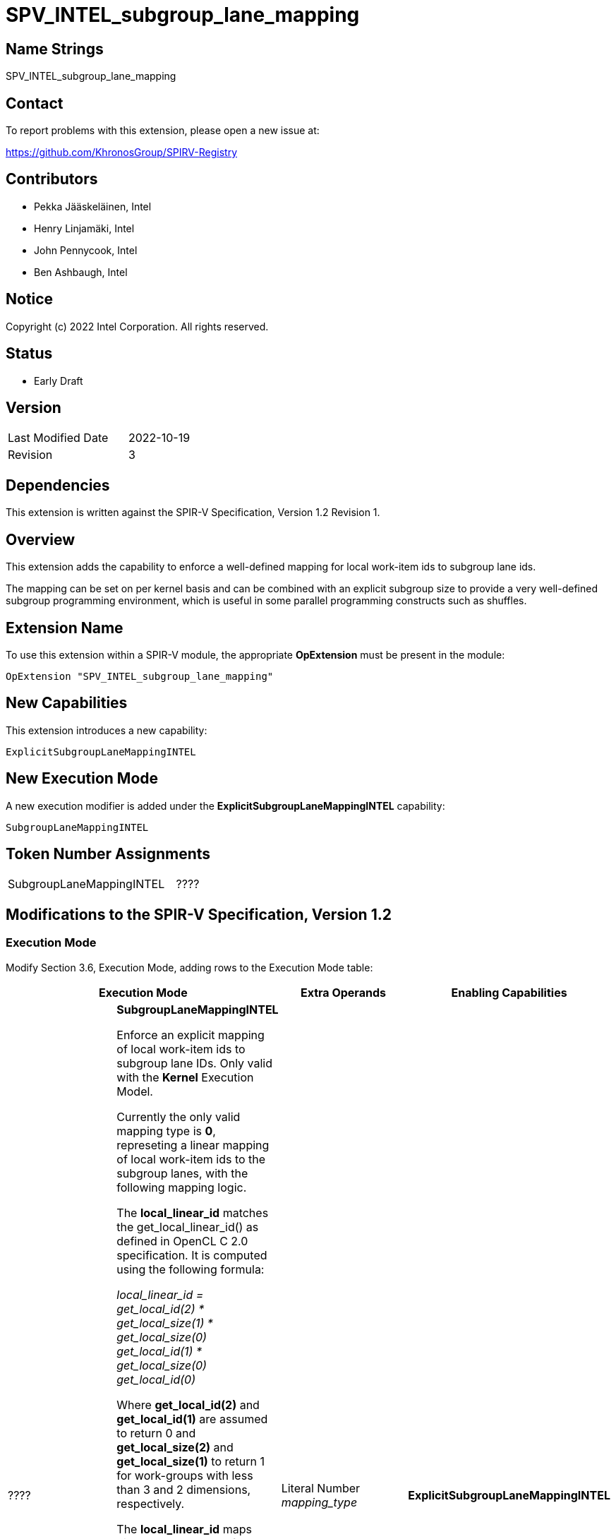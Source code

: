 = SPV_INTEL_subgroup_lane_mapping

== Name Strings

SPV_INTEL_subgroup_lane_mapping

== Contact

To report problems with this extension, please open a new issue at:

https://github.com/KhronosGroup/SPIRV-Registry

== Contributors

- Pekka Jääskeläinen, Intel +
- Henry Linjamäki, Intel +
- John Pennycook, Intel +
- Ben Ashbaugh, Intel +

== Notice

Copyright (c) 2022 Intel Corporation.  All rights reserved.

== Status

- Early Draft

== Version

[width="40%",cols="25,25"]
|========================================
| Last Modified Date | 2022-10-19
| Revision           | 3
|========================================

== Dependencies

This extension is written against the SPIR-V Specification,
Version 1.2 Revision 1.

== Overview

This extension adds the capability to enforce a well-defined
mapping for local work-item ids to subgroup lane ids.

The mapping can be set on per kernel basis and can be combined
with an explicit subgroup size to provide a very well-defined
subgroup programming environment, which is useful in some parallel
programming constructs such as shuffles.

== Extension Name

To use this extension within a SPIR-V module, the appropriate *OpExtension* must be present in the module:

----
OpExtension "SPV_INTEL_subgroup_lane_mapping"
----

== New Capabilities

This extension introduces a new capability:

----
ExplicitSubgroupLaneMappingINTEL
----

== New Execution Mode

A new execution modifier is added under the *ExplicitSubgroupLaneMappingINTEL*
capability:

----
SubgroupLaneMappingINTEL
----


== Token Number Assignments

[width="40%"]
[cols="70%,30%"]
[grid="rows"]
|====
|SubgroupLaneMappingINTEL           |   ????
|====

== Modifications to the SPIR-V Specification, Version 1.2

=== Execution Mode

Modify Section 3.6, Execution Mode, adding rows to the Execution Mode table:

--
[options="header"]
|====
2+^| Execution Mode | Extra Operands ^| Enabling Capabilities

| ????
d| *SubgroupLaneMappingINTEL* +

Enforce an explicit mapping of local work-item ids to subgroup lane IDs.
Only valid with the *Kernel* Execution Model.

Currently the only valid mapping type is *0*, represeting a linear mapping of local work-item ids to the subgroup lanes, with the following mapping logic.

The *local_linear_id* matches the get_local_linear_id() as defined in OpenCL C 2.0
specification. It is computed using the following formula:

  _local_linear_id =
    get_local_id(2) * get_local_size(1) * get_local_size(0) +
    get_local_id(1) * get_local_size(0) +
    get_local_id(0)_

Where *get_local_id(2)* and *get_local_id(1)* are assumed to return 0 and *get_local_size(2)*
and *get_local_size(1)* to return 1 for work-groups with less than 3 and 2 dimensions,
respectively.

The *local_linear_id* maps directly to the lanes of a subgroup in a linear order
as follows:

  _lane_id = local_thread_id % subgroup_size_

*Subgroup_size* denotes the number of lanes in the subgroup.

When the subgroup size is smaller than the local work-group size, there
must be multiple subgroups that cover all of the work-items. In that case
the work-items map to different subgroups according to their linear
ordering. That is, the subgroup index is computed as follows:

  _subgroup_id = local_linear_id / subgroup_size_

If the subgroups do not cover all the work-items fully (in case of partial
work-groups), the lanes exceeding the highest covered *local_linear_id* in
that subgroup store undefined values.

| Literal Number +
_mapping_type_
| *ExplicitSubgroupLaneMappingINTEL*

|====
--

=== Capability

Modify Section 3.31, Capability, adding the following row to the Capability table:
[cols="1,10,4,4",options="header"]
|====
2+^| Capability ^| Implicitly Declares ^| Enabled by Extension

| ????
| *ExplicitSubgroupLaneMappingINTEL*
|
| *SPV_INTEL_subgroup_lane_mapping*

|====

== Validation Rules

None.

== Issues

None.

//. Issue.
//+
//--
//*RESOLVED*: Resolution.
//--

== Revision History

[cols="5,15,15,70"]
[grid="rows"]
[options="header"]
|========================================
|Rev|Date|Author|Changes
|3|2022-10-19
d|John Pennycook, +
Ben Ashbaugh, +
Pekka Jääskeläinen +
d|Removed SPV_INTEL_subgroups dependency.
Clarified get_local_size() values.
Renamed to SPV_INTEL_subgroup_lane_mapping.
Changed to an extention mode instead of builtin.

|2|2022-10-18
d|Pekka Jääskeläinen, +
Henry Linjamäki
d|Referred to the OpenCL C 2.0 get_local_linear_id() and defined subgroup_id ordering when there are multiple subgroups in flight.

|1|2022-10-18|Pekka Jääskeläinen|Initial revision
|========================================
